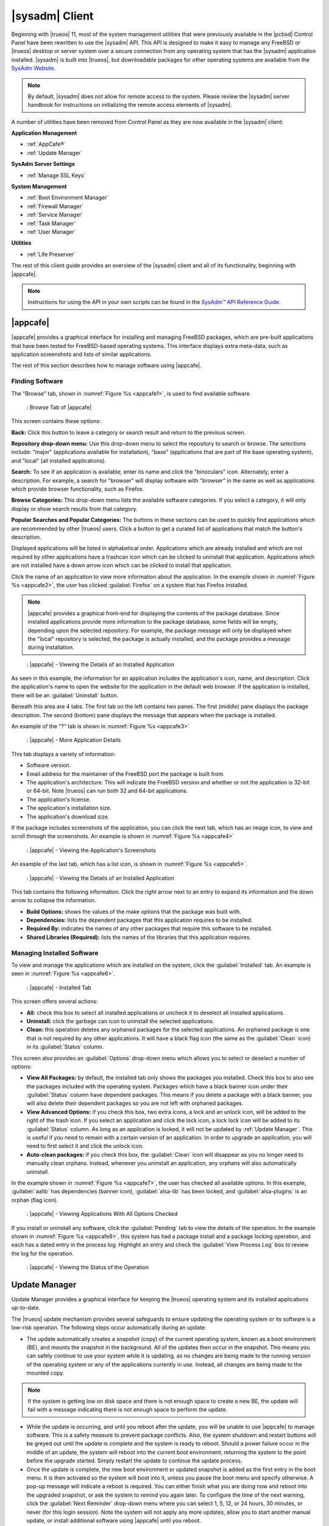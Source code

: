 .. index:: configuration
.. _SysAdm™ Client:

|sysadm| Client
***************

Beginning with |trueos| 11, most of the system management utilities that
were previously available in the |pcbsd| Control Panel have been
rewritten to use the |sysadm| API. This API is designed to make it easy
to manage any FreeBSD or |trueos| desktop or server system over a secure
connection from any operating system that has the |sysadm| application
installed. |sysadm| is built into |trueos|, but downloadable packages
for other operating systems are available from the
`SysAdm Website <https://sysadm.us/>`_.

.. note:: By default, |sysadm| does not allow for remote access to the
   system. Please review the |sysadm| server handbook for instructions
   on initializing the remote access elements of |sysadm|.

A number of utilities have been removed from Control Panel as they are
now available in the |sysadm| client:

**Application Management**

* :ref:`AppCafe®`

* :ref:`Update Manager`

**SysAdm Server Settings**

* :ref:`Manage SSL Keys`

**System Management**

* :ref:`Boot Environment Manager`

* :ref:`Firewall Manager`

* :ref:`Service Manager`

* :ref:`Task Manager`

* :ref:`User Manager`

**Utilities**

* :ref:`Life Preserver`

The rest of this client guide provides an overview of the |sysadm|
client and all of its functionality, beginning with |appcafe|.

.. note:: Instructions for using the API in your own scripts can be
   found in the `SysAdm™ API Reference Guide <http://api.sysadm.us/>`_.

.. index:: software, configuration, sysadm
.. _AppCafe®:

|appcafe|
=========

|appcafe| provides a graphical interface for installing and managing
FreeBSD packages, which are pre-built applications that have been tested
for FreeBSD-based operating systems. This interface displays extra
meta-data, such as application screenshots and lists of similar
applications.

The rest of this section describes how to manage software using |appcafe|.

.. index:: AppCafe®
.. _Finding Software:

Finding Software
----------------

The "Browse" tab, shown in
:numref:`Figure %s <appcafe1>`, is used to find
available software. 

.. _appcafe1:

.. figure:: images/appcafe1.png
   :scale: 100%

   : Browse Tab of |appcafe|

This screen contains these options:

**Back:** Click this button to leave a category or search result and
return to the previous screen.

**Repository drop-down menu:** Use this drop-down menu to select the
repository to search or browse. The selections include: "major"
(applications available for installation), "base" (applications that
are part of the base operating system), and "local" (all installed
applications).

**Search:** To see if an application is available, enter its name and
click the "binoculars" icon. Alternately, enter a description. For
example, a search for "browser" will display software with "browser"
in the name as well as applications which provide browser
functionality, such as Firefox. 

**Browse Categories:** This drop-down menu lists the available software
categories. If you select a category, it will only display or show
search results from that category.

**Popular Searches and Popular Categories:** The buttons in these
sections can be used to quickly find applications which are recommended
by other |trueos| users. Click a button to get a curated list of
applications that match the button's description.

Displayed applications will be listed in alphabetical order.
Applications which are already installed and which are not required by
other applications have a trashcan icon which can be clicked to
uninstall that application. Applications which are not installed have a
down arrow icon which can be clicked to install that application.

Click the name of an application to view more information about the
application. In the example shown in :numref:`Figure %s <appcafe2>`, the
user has clicked :guilabel:`Firefox` on a system that has Firefox
installed.

.. note:: |appcafe| provides a graphical front-end for displaying the
   contents of the package database. Since installed applications
   provide more information to the package database, some fields will
   be empty, depending upon the  selected repository. For example, the
   package message will only be displayed when the "local" repository
   is selected, the package is actually installed, and the package
   provides a message during installation.

.. _appcafe2:

.. figure:: images/appcafe2.png
   :scale: 100%

   : |appcafe| - Viewing the Details of an Installed Application

As seen in this example, the information for an application includes
the application's icon, name, and description. Click the application's
name to open the website for the application in the default web
browser. If the application is installed, there will be an
:guilabel:`Uninstall` button.

Beneath this area are 4 tabs. The first tab on the left contains two
panes. The first (middle) pane displays the package description. The
second (bottom) pane displays the message that appears when the
package is installed.
  
An example of the "?" tab is shown in 
:numref:`Figure %s <appcafe3>`

.. _appcafe3:

.. figure:: images/appcafe3.png
   :scale: 100%

   : |appcafe| - More Application Details

This tab displays a variety of information:

* Software version.

* Email address for the maintainer of the FreeBSD port the package is
  built from.

* The application's architecture. This will indicate the FreeBSD version
  and whether or not the application is 32-bit or 64-bit. Note |trueos|
  can run both 32 and 64-bit applications.

* The application's license.

* The application's installation size.

* The application's download size.

If the package includes screenshots of the application, you can click
the next tab, which has an image icon, to view and scroll through the
screenshots. An example is shown in
:numref:`Figure %s <appcafe4>`

.. _appcafe4:

.. figure:: images/appcafe4.png
   :scale: 100%

   : |appcafe| - Viewing the Application's Screenshots

An example of the last tab, which has a list icon, is shown in
:numref:`Figure %s <appcafe5>`.

.. _appcafe5:

.. figure:: images/appcafe5.png
   :scale: 100%

   : |appcafe| - Viewing the Details of an Installed Application

This tab contains the following information. Click the right arrow next
to an entry to expand its information and the down arrow to collapse
the information.

* **Build Options:** shows the values of the make options that the
  package was built with.

* **Dependencies:** lists the dependent packages that this
  application requires to be installed.

* **Required By:** indicates the names of any other packages that
  require this software to be installed.

* **Shared Libraries (Required):** lists the names of the libraries
  that this application requires.

.. _Manage Installed Software:

Managing Installed Software
---------------------------

To view and manage the applications which are installed on the system,
click the :guilabel:`Installed` tab.  An example is seen in
:numref:`Figure %s <appcafe6>`.

.. _appcafe6:

.. figure:: images/appcafe6.png

   : |appcafe| - Installed Tab

This screen offers several actions:

* **All:** check this box to select all installed applications or
  uncheck it to deselect all installed applications.

* **Uninstall:** click the garbage can icon to uninstall the selected
  applications.

* **Clean:** this operation deletes any orphaned packages for the
  selected applications. An orphaned package is one that is not
  required by any other applications. It will have a black flag icon
  (the same as the :guilabel:`Clean` icon) in its :guilabel:`Status`
  column.

This screen also provides an :guilabel:`Options` drop-down menu which
allows you to select or deselect a number of options:

* **View All Packages:** by default, the installed tab only shows the
  packages you installed. Check this box to also see the packages
  included with the operating system. Packages which have a black banner
  icon under their :guilabel:`Status` column have dependent packages.
  This means if you delete a package with a black banner, you will
  also delete their dependent packages so you are not left with orphaned
  packages.

* **View Advanced Options:** if you check this box, two extra icons, a
  lock and an unlock icon, will be added to the right of the trash
  icon. If you select an application and click the lock icon, a lock
  lock icon will be added to its :guilabel:`Status` column. As long as
  an application is locked, it will not be updated by
  :ref:`Update Manager`. This is useful if you need to remain with a
  certain version of an application. In order to upgrade an
  application, you will need to first select it and click the unlock
  icon.

* **Auto-clean packages:** if you check this box, the :guilabel:`Clean`
  icon will disappear as you no longer need to manually clean orphans.
  Instead, whenever you uninstall an application, any orphans will also
  automatically uninstall.

In the example shown in 
:numref:`Figure %s <appcafe7>`,
the user has checked all available options. In this example,
:guilabel:`aalib` has dependencies (banner icon), :guilabel:`alsa-lib`
has been locked, and :guilabel:`alsa-plugins` is an orphan (flag icon).

.. _appcafe7:

.. figure:: images/appcafe7.png
   :scale: 100%

   : |appcafe| - Viewing Applications With All Options Checked

If you install or uninstall any software, click the :guilabel:`Pending`
tab to view the details of the operation. In the example shown in
:numref:`Figure %s <appcafe8>`,
this system has had a package install and a package locking operation,
and each has a dated entry in the process log. Highlight an entry and
check the :guilabel:`View Process Log` box to review the log for the
operation.

.. _appcafe8:

.. figure:: images/appcafe8.png
   :scale: 100%

   : |appcafe| - Viewing the Status of the Operation

.. index:: updates
.. _Update Manager:

Update Manager
==============

Update Manager provides a graphical interface for keeping the |trueos|
operating system and its installed applications up-to-date.

The |trueos| update mechanism provides several safeguards to ensure
updating the operating system or its software is a low-risk operation.
The following steps occur automatically during an update:

* The update automatically creates a snapshot (copy) of the current
  operating system, known as a boot environment (BE), and mounts the
  snapshot in the background. All of the updates then occur in the
  snapshot. This means you can safely continue to use your system while
  it is updating, as no changes are being made to the running version of
  the operating system or any of the applications currently in use.
  Instead, all changes are being made to the mounted copy.

.. note:: If the system is getting low on disk space and there is not
   enough space to create a new BE, the update will fail with a message
   indicating there is not enough space to perform the update.

* While the update is occurring, and until you reboot after the update,
  you will be unable to use |appcafe| to manage software. This is a
  safety measure to prevent package conflicts. Also, the system shutdown
  and restart buttons will be greyed out until the update is complete
  and the system is ready to reboot. Should a power failure occur in the
  middle of an update, the system will reboot into the current boot
  environment, returning the system to the point before the upgrade
  started. Simply restart the update to continue the update process.

* Once the update is complete, the new boot environment or updated
  snapshot is added as the first entry in the boot menu. It is then
  activated so the system will boot into it, unless you pause the boot
  menu and specify otherwise. A pop-up message will indicate a reboot is
  required. You can either finish what you are doing now and reboot into
  the upgraded snapshot, or ask the system to remind you again later.
  To configure the time of the next warning, click the
  :guilabel:`Next Reminder` drop-down menu where you can select 1, 5,
  12, or 24 hours, 30 minutes, or never (for this login session).
  Note the system will not apply any more updates, allow you to start
  another manual update, or install additional software using |appcafe|
  until you reboot.

* The default ZFS layout used by |trueos| ensures when new boot
  environments are created, the :file:`/usr/local/`, :file:`/usr/home/`,
  :file:`/usr/ports/`, :file:`/usr/src/` and :file:`/var/` directories
  remain untouched. This way, if you decide to roll back to a previous
  boot environment, you will not lose data in your home directories, any
  installed applications, or downloaded source files or ports. However,
  you will return the system to its previous state, before the update
  was applied.

.. _Managing Updates:

Managing Updates
----------------

An example of the :guilabel:`Updates` tab is shown in
:numref:`Figure %s <update1>`.

.. _update1:

.. figure:: images/update1.png
   :scale: 100%

   : Managing Updates

In this example, updates are available for installed packages. If a
security update is available, it will be listed as such. Apply the
available updates by clicking the box next to each entry you want to
update, which activates the :guilabel:`Start Updates` button. Once the
button is pressed, it will change to :guilabel:`Stop Updates` so you can
stop the update if necessary. As the selected updates are applied, the
progress of the updates will be displayed.

.. warning:: Update Manager will update **all** installed software. If
   you have placed a lock on a package using :command:`pkg` or
   |appcafe|, Update Manager will fail and will generate a message
   indicating the failure is due to a locked package. If an application
   is locked and cannot be updated, the software will need to be
   manually updated instead using :command:`pkg`.

Once the update is complete, Update Manager will provide a message
indicating a reboot is required. When ready, save your work and manually
reboot into the new boot environment containing the applied updates.

The :guilabel:`Latest Check` field indicates the date and time the
system last checked for updates. To manually check for updates, click
:guilabel:`Check for Updates`.

The :guilabel:`Settings` tab is shown in
:numref:`Figure %s <update4>`.

.. _update4:

.. figure:: images/update4a.png
   :scale: 100%

   : Update Manager Settings Tab

This tab contains several configurable options:

* **Max Boot Environments:** |trueos| automatically creates a boot
  environment before updating any software, the operating system, or
  applying a system update. Once the configured maximum number of boot
  environments is reached, |trueos| will automatically delete the oldest
  automatically created boot environment. However, it will not delete
  any boot environments created manually using the
  :ref:`Boot Environment Manager`. The default number of boot
  environments is *5*, with an allowable range from *1* to *10*.

* **Automatically perform updates:** When checked, the automatic
  updater keeps the system and packages up-to-date. An update has
  completed when the pop-up menu indicates a reboot is needed to
  complete the update process. If
  :guilabel:`Automatically perform updates` is unchecked, an update will
  only occur at the user's discretion. By default, updates will **not**
  be automatic. |trueos| uses an automated updater which checks for
  updates no more than once per day, 20 minutes after a reboot and then
  every 24 hours.

* **Automatically reboot to finish updates:** This selection initiates
  a system reboot at a designated time in order to finish the update
  process. By default, this selection is **unchecked**. Once checked,
  the reboot time can be configured to a specific hour of the day.
  Highlight the hour number and either type a new hour, or use the
  :guilabel:`arrows` to increase or decrease the hour. Highlight
  :guilabel:`AM/PM` to adjust this value. 

* **Repositories:** |trueos| uses two repositories for updates,
  :guilabel:`STABLE` and :guilabel:`UNSTABLE`. :guilabel:`STABLE` will
  only update to formally released updates. :guilabel:`UNSTABLE` is the
  testing location for upcoming updates. It is recommended only for
  advanced users or those who wish to help test |trueos| and |lumina|.

  To use a custom package repository for updates, check
  :guilabel:`CUSTOM`. This will activate the :guilabel:`URL` field so
  the user can input the URL to the custom repository.

Once all options are configured to their desired settings, click
:guilabel:`Save Settings`.

.. index:: updates
.. _Upgrading from PCBSD 10.x to TrueOS:

Upgrading from |pcbsd| 10.x to |trueos|
---------------------------------------

.. warning:: If any user account uses PersonaCrypt, please be sure to
   save any encryption keys to a safe place (e.g. a thumb drive) before
   beginning the upgrade process. Loss of encryption keys may result in
   being unable to import the home directory after the upgrade is
   complete.

If the system is using |pcbsd| 10.x, the option to update to |trueos|
will not appear in the Control Panel version of Update Manager. This is
because a new installation is required in order to migrate to |trueos|.
However, the |trueos| installer allows the user to keep all their
existing data and home directories, as it provides the ability to
install |trueos| into a new boot environment. In other words, the new
operating system and updated applications are installed while the ZFS
pool and any existing boot environments are preserved. Since the new
install is in a boot environment, the option to boot back into the
previous |pcbsd| installation will remain.

.. note:: This option overwrites the contents of :file:`/etc`. If any
   custom configurations exist, save them to a backup or the home
   directory first. Alternately, use the :ref:`Boot Environment Manager`
   post-installation to mount the previous |pcbsd| boot environment to
   copy over any configuration files which may not have been backed up.

To perform the installation to a new boot environment, start the
|trueos| installation as described in the
`TrueOS® Handbook <https://www.trueos.org/handbook/trueos.html>`_. In
the `System Selection Screen <https://www.trueos.org/handbook/install.html#system-selection-screen>`_,
choose to install either a desktop or a server. Press :guilabel:`Next`
to view the :guilabel:`Disk Selection` screen, shown in
:numref:`Figure %s <upgrade1>`.

.. _upgrade1:

.. figure:: images/upgrade1b.png

   : Disk Selection

|trueos| automatically detects if the drive has an existing boot
environment, filling in the data as necessary. If no boot environments
are detected, :guilabel:`Install into Boot Environment` will be greyed
out. To upgrade, select :guilabel:`Install into Boot Environment` and
choose which existing pool to install into from the drop-down menu. In
the :ref:`Disk Selection Screen <upgrade1>`, the user is installing into
the existing **tank** pool. Press :guilabel:`Next` when ready.

.. warning:: Be sure :guilabel:`Install into Boot Environment` is
   checked before proceeding, or data can be lost.

A pop-up will appear, asking to start the default Full-Disk
installation. Click :guilabel:`Yes` to start the installation.

Once the installation is complete, reboot the system and remove the
installation media. The post-installation screens will run as described
in the
`Post Installation Configuration and Installation Troubleshooting <https://www.trueos.org/handbook/postinstall.html>`_
section of the |trueos| Handbook to configure the new installation.

.. note:: During the
   `Create a User Screen <https://www.trueos.org/handbook/postinstall.html#create-a-user-screen>`_
   process, recreate the primary user account using the same name user
   name and user id (UID) from the previous |pcbsd| system. This allows
   |trueos| to associate the existing home directory with that user.
   Once logged in, use :ref:`User Manager` to recreate any other user
   accounts or to reassociate any PersonaCrypt accounts.

.. index:: sysadm, configuration
.. _Manage SSL Keys:

Manage SSL Keys
===============

.. index:: sysadm, boot environments, ZFS
.. _Boot Environment Manager:

Boot Environment Manager
========================

|trueos| supports a feature of ZFS known as multiple boot environments
(BEs). With multiple boot environments, the process of updating software
becomes a low-risk operation as the updates are applied to a different
boot environment. If needed, there is an option to reboot into a backup
boot environment. Other examples of using boot environments include:

* When making software changes, it is possible to take a snapshot of the
  boot environment at any stage during the modifications.

* Save multiple boot environments on the system and perform various
  updates on each of them as needed. Install, test, and update different
  software packages on each.

* Mount a boot environment in order to :command:`chroot` into the mount
  point and update specific packages on the mounted environment.

* Move a boot environment to another machine, physical or virtual, in
  order to check hardware support.

.. note:: For boot environments to work properly, **do not** delete the
   default ZFS mount points during installation. The default ZFS layout
   ensures when boot environments are created, the :file:`/usr/local/`,
   :file:`/usr/home/`, :file:`/usr/ports/`, :file:`/usr/src/` and
   :file:`/var/` directories remain untouched. This way, if you rollback
   to a previous boot environment, you will not lose data in your home
   directories, any installed applications, or downloaded source files
   or ports. During installation, you can add additional mount points,
   just don't delete the default ones.

To ensure the files the operating system needs are included when the
system boots, all boot environments on a |trueos| system include
:file:`/usr`, :file:`/usr/local`, and :file:`/var`. User-specific data
is **not** included in the boot environment. This means
:file:`/usr/home`, :file:`/usr/jails`, :file:`/var/log`,
:file:`/var/tmp`, and :file:`/var/audit` will not change, regardless of
which boot environment is selected at system boot.

To view, manage, and create boot environments using the |sysadm|
graphical client, go to
:menuselection:`System Management --> Boot Environment Manager`. In the
example shown in :numref:`Figure %s <be1>`, there is an entry named
*initial* that represents the original |trueos| installation.

.. _be1:

.. figure:: images/be1.png
   :scale: 100%

   : Managing Boot Environments

Each entry contains the same information:

* **Name:** The name of the boot entry as it will appear in the boot
  menu.

* **Nickname:** A description, which can be different from the
  :guilabel:`Name`.

* **Active:** The possible values of this field are :guilabel:`R`
  (active on reboot), :guilabel:`N` (active now), or :guilabel:`-`
  (inactive). In this example, the system booted from
  :guilabel:`initial` and is set to boot from :guilabel:`initial` on
  the next boot.

* **Space:** The size of the boot environment.

* **Mountpoint:** Indicates whether or not the BE is mounted, and if
  so, where.

* **Date:** The date and time the BE was created.

From left to right, the buttons on the top bar are used to:

**Create BE:** Creates a new boot environment. Do this before making any
changes to the system that may impact on your current boot environment.
You will be prompted for a name which can only contain letters or
numbers. Click :guilabel:`OK` to create the environment, then the system
will add it to the list of boot environments.

**Clone BE:** Creates a copy of the highlighted boot environment.

**Delete BE:** Deletes the highlighted boot environment. You can not
delete the boot environment which is marked as *N* or as *R* in the
:guilabel:`Active` column.

**Rename BE:** Renames the highlighted boot environment. The name will
appear in the boot menu when the system boots. You cannot rename the BE
which is currently booted.

**Mount BE:** Mounts the highlighted BE in :file:`/tmp` so its contents
are browseable. Note this setting only applies to inactive BEs.

**Unmount BE:** Unmounts the previously mounted BE.

**Activate BE:** Notifies the system to boot into the highlighted boot
environment next system boot. This will change the :guilabel:`Active`
column to *R*.

.. _install1(1):

.. figure:: images/install1b.png
   :scale: 100%

   : |trueos| Boot Menu

To boot into another boot environment, press :kbd:`7` at the
:numref:`Figure %s <install1(1)>` to access the boot menu selection
screen. In the example shown in :numref:`Figure %s <be2>`, two boot
environments are available in :guilabel:`Boot Environments`:
:guilabel:`initial` represents the initial installation and
:guilabel:`mybootenvironment` was manually created using Boot
Environment Manager. The upper section of this menu indicates the
"initial" boot environment is set to active, or the one the system has
been configured to boot into unless another BE is manually selected in
this menu. Use the arrow keys to highlight the boot environment you
would like to boot into, and press :kbd:`Enter` to continue booting into
the selected boot environment.

.. _be2:

.. figure:: images/be2.png
   :scale: 100%

   : Boot Environments Menu

.. index:: sysadm, configuration
.. _Firewall Manager:

Firewall Manager
================

The Firewall Manager is a simple interface used to configure ports and
firewalls. In :numref:`Figure %s <firewall1>`, the Multicast DNS service
is active and using port 5353 is open, with the firewall started.

.. _firewall1:

.. figure:: images/firewall1.png
   :scale: 100%

   : |sysadm| Firewall Manager

The top row of the interface has options to configure the firewall.
:guilabel:`Start` turns on the firewall, :guilabel:`Restart` will turn
the firewall off and on again, and :guilabel:`Stop` turns the firewall
off. On the right side of the row are two buttons, :guilabel:`Power On`
and :guilabel:`Power Off`. 

.. note:: In :numref:`Figure %s <firewall1>`, the :guilabel:`Start`
   option is greyed out, as the firewall is currently active. Additionally,
   :guilabel:`Power On` is also greyed out as the firewall is configured
   to start on bootup.

The central window describes all added services. The list can be sorted
by clicking :guilabel:`Open Ports`. Next, the :guilabel:`Used By` column
displays the name of the service using the open ports. Finally, the
:guilabel:`Description` column offers more information about the service
name in the same row.

The bottom portion of the interface provides options to open and close
ports. There are two options to open a port: :guilabel:`Find by Service`
and :guilabel:`Number/Type`:

**Find by Service:** Click :guilabel:`Select a Service...` to
open a drop down menu of alphabetized services. Click the desired
service, and the Firewall Manager will automatically add it to the list
of open ports.

.. tip:: The services list can be navigated quickly by typing the name
   of the desired service while the list is open.

**Number/Type:** Manually designate a port to open by typing the number
in the :guilabel:`Number` field. The :guilabel:`Arrow` icons can be
pressed to either increase or decrease the number by one. The next drop
down menu allows for designating between **tcp** or **udp**. Once the
number and type of port are chosen, click the :guilabel:`Keyhole` icon
to confirm the selections and open the desired port.

To close a port, select a port from the :guilabel:`Open Ports`
column and press :guilabel:`Close Ports`.

.. index:: sysadm, configuration
.. _Service Manager:

Service Manager
===============

The Service Manager offers a view of all the system's installed
services, as seen in :numref:`Figure %s <service1>`. There are also
several options to configure these services.

.. _service1:

.. figure:: images/service1.png
   :scale: 100%

   : |sysadm| Service Manager

Services are listed in a chart with four columns:

* **Name:** The name of the service. All services are listed
  alphabetically by name.

* **Running:** Indicates if the service is active. "True" means the
  service is running, "false" means it is not.

* **Start on Boot:** Shows with "true" or "false" if the service will be
  automatically activated when the system is initialized.

* **Description:** If available, displays text describing the server.

Underneath the chart is a row with multiple buttons:

* **Play Icon:** Starts the selected service.

* **Pause Icon:** Stops the selected service.

* **Reload Icon:** Restarts the selected service.

* **Power On Icon:** Enables the service to automatically start on boot.

* **Power Off Icon:** Disables the service from starting on boot.

Hovering over any of these icons will display a helpful description
across the bottom of the window.

.. index:: sysadm, configuration
.. _Task Manager:

Task Manager
============

Task Manager provides a graphical view of memory use, per-CPU use and
a listing of currently running applications. An example is shown in
:numref:`Figure %s <task1>`.

.. _task1:

.. figure:: images/task1.png
   :scale: 100%

   : |sysadm| Task Manager

The "Running Programs:" section provides a graphical front-end to
`top(1) <https://www.freebsd.org/cgi/man.cgi?query=top>`_.

The :guilabel:`Kill Selected Process` button can be used to terminate
the selected process.

.. index:: configuration
.. _User Manager:

User Manager
============

The |trueos| User Manager utility allows you to easily add, configure,
and delete users and groups. To access this utility in |sysadm|, click
:menuselection:`System Management --> User Manager`.

In the example shown in :numref:`Figure %s <user1>`, the system has one
user account that was created in the "Create a User" screen during
installation.

.. _user1:

.. figure:: images/user1.png
   :scale: 100%

   : Viewing User Accounts in User Manager

The :guilabel:`Standard` view allows you to configure the following:

* **User Name:** The name the user will use when they log in to the
  system. It is case sensitive and can not contain any spaces.

* **Full Name:** This field provides a description of the account and
  can contain spaces.

* **Password:** This is where you can change the password for the
  user. The password is case-sensitive and can contain symbols. If you
  want to display the password as you change it, click the
  :guilabel:`eye` icon. Click the icon again to show dots in place of
  the actual password.

* **UID:** This value is greyed out as it is assigned by the operating
  system and cannot be changed after the user is created.

* **Home Dir Path:** If you change the user's home directory, input the
  full path.

* **Shell Path:** If you change the user's default shell, input the
  full path to an installed shell. The paths for each installed shell
  can be found in :file:`/etc/shells`.

If you make any changes to a user's "Details", click the
:guilabel:`Save` button to save them.

:numref:`Figure %s <user2>` demonstrates how this screen changes when
clicking :guilabel:`New User`.

.. _user2:

.. figure:: images/user2.png
   :scale: 100%

   : Creating a New User Account

Fields outlined in red are required when creating a user. The
:guilabel:`User Name`, :guilabel:`Full Name`, and :guilabel:`Password`
fields are the same as described in the :guilabel:`Details` tab. There
are several more available fields:

**UID:** By default, the user will be assigned the next available User
ID (UID). If you need to force a specific UID, uncheck the
:guilabel:`Auto` box and either input or select the number to use. Note
you cannot use an UID already in use by another account and those
numbers will appear as red.

**Home Dir Path:** By default, this is set to :file:`/nonexistent`
which is the correct setting for a system account as it prevents
unauthorized logins. If you are creating a user account for login
purposes, input the full path to use for the user's home directory.

**Shell:** By default, this is set to :file:`/usr/bin/nologin`, which
is the correct setting for a system account as it prevents
unauthorized logins. If you are creating a user account for login
purposes, input the full path of an installed shell. The paths for
each installed shell can be found in :file:`/etc/shells`.

**Adminstrator Access:** Check this box if the user requires
`su(1) <https://www.freebsd.org/cgi/man.cgi?query=su>`_ access. Note
this setting requires the user to know the password of the *root* user.

**Operator Access:** Check this box if the user requires :command:`sudo`
access. This allows the user to precede an administrative command with
:command:`sudo` and be prompted for their own password.

Once you have made your selections, press :guilabel:`Save` to create the
account.

If you click :guilabel:`-` (remove) for a highlighted user, a pop-up
menu will ask if you are sure you want to remove the user and a second
pop-up will ask if you would also like to delete the user's home
directory (along with all of their files). If you click :guilabel:`No`
to the second pop-up, the user will still be deleted, but their home
directory will remain. Note :guilabel:`-` will be greyed out if you
highlight the user that started |sysadm|. It will also be greyed out if
there is only one user account, as you need at least one user to login
to the |trueos| system.

Click :guilabel:`Advanced View` to show all of the accounts on the
system, not just the user accounts you created. An example is seen in
:numref:`Figure %s <user3>`.

.. _user3:

.. figure:: images/user3.png
   :scale: 100%

   : Viewing All Accounts and Their Details

The accounts you did not create are known as system accounts and are
needed by the operating system or installed applications. Do **not**
delete any accounts you did not create yourself as doing so may cause a
previously working application to stop working.
:guilabel:`Advanced View` provides additional information associated
with each account, such as the user ID number, full name (description),
home directory, default shell, and primary group. System accounts
usually have a shell of *nologin* for security reasons, indicating an
attacker can not login to the system using that account name.

.. index:: users, personacrypt
.. _PersonaCrypt:

PersonaCrypt
------------

|trueos| provides support for a security feature known as PersonaCrypt.
A PersonaCrypt device is a removable USB media, such as a USB flash
drive, formatted with ZFS and encrypted with either GELI or PEFS. This
device is used to hold a specific user's home directory, meaning they
can securely transport and access their personal files on any |trueos|
or |pcbsd| 10.1.2 or higher system. For example, this can be used to
securely access one's home directory from a laptop, home computer, and
work computer. The device is protected by an encryption key and a
different (recommended) password separate from the user's login
password.

.. note:: When a user is configured to use a PersonaCrypt device, that
   user can not login using an unencrypted session on the same system.
   In other words, the PersonaCrypt username is reserved for
   PersonaCrypt use. If you need to login to both encrypted and
   unencrypted sessions on the same system, create two different user
   accounts, one for each type of session.

.. index:: users, personacrypt, geli
.. _GELI:

GELI
^^^^

PersonaCrypt uses GELI's ability to split the key into two parts: one
being your passphrase, and the other being a key stored on disk.
Without both of these parts, the media cannot be decrypted. This means
if somebody steals the key and manages to get your password, it is still
worthless without the system it was paired with. GELI is used by default
in |trueos| as it is more fully featured over PEFS.

.. warning:: USB devices do eventually fail. Always backup any important
   files stored on the PersonaCrypt device to another device or system. 

The :guilabel:`PersonaCrypt` tab can be used to initialize a
PersonaCrypt device for any login user, **except** for the currently
logged in user. In the example shown in
:numref:`Figure %s <user5>`, a new user, named *dlavigne*, has been
created and the entry for the user has been clicked.

.. _user5: 

.. figure:: images/user5.png
   :scale: 100%

   : Initialize PersonaCrypt Device

Before a user is configured to use PersonaCrypt on a |trueos| system,
two buttons are available in the :guilabel:`PersonaCrypt` tab of
:guilabel:`Advanced Mode`. Note this section is hidden if the currently
logged in user is selected. Also, if you have just created a user and do
not see these options, click :guilabel:`Save`, then re-highlight the
user to display these options:

* **Initialize Device:** Used to prepare the USB device which will be
  used as the user's home directory.

* **Import Key:** If the user has already created a PersonaCrypt device
  on another |trueos| system, click this button to import a previously
  saved copy of the key associated with the device. Once the key is
  imported, the user can now login to this computer using PersonaCrypt.

To prepare a PersonaCrypt device for this user, insert a USB stick and
click :guilabel:`Initialize Device`.

.. warning:: Since the USB stick will hold the user's home directory and
   files, ensure the stick is large enough to meet the anticipated
   storage needs of the home directory. Since the stick will be
   reformatted during the initialization process, make sure any current
   data on the stick you need has been copied elsewhere. Also, the
   faster the stick, the better the user experience while logged in.

Type a password to associate with the device. Click :guilabel:`Save` to
initialize the device. The User Manager may take a moment to prepare the
device. Once initialization is complete, the User Manager screen
will change to allow removal of PersonaCrypt.

Once a user has been initialized for PersonaCrypt on the system, their
user account will no longer be displayed when logging in, **unless**
their PersonaCrypt device is inserted. Once the USB device is inserted,
the login screen will add an extra field, as seen in the example shown
in :numref:`Figure %s <troslogin5>`.

.. _troslogin5:

.. figure:: images/login5.png
   :scale: 100%

   : |trueos| Login Screen with PersonaCrypt

.. note:: When stealth sessions have been configured, PersonaCrypt
   users will still be displayed in the login menu, even if their USB
   device is not inserted. This is to allow those users the option to
   instead login using a stealth session.

In the field with the yellow padlock icon, input the password for the
user account. In the field with the grey USB stick icon, input the
password associated with the PersonaCrypt device.

.. warning:: To prevent data corruption and freezing the system
   **DO NOT** remove the PersonaCrypt device while logged in! Always log
   out of your session before physically removing the device.

.. index:: users, personacrypt, pefs
.. _PEFS Encryption:

PEFS
^^^^

`PEFS <http://pefs.io/>`_ stands for Private Encrypted File System. It
is open source software freely available under the BSD license, and is
included in |trueos| by default. PEFS runs on top of any existing file
system, providing an encryption layer independent of the underlying file
system. PersonaCrypt can be configured to use PEFS in place of GELI,
which eliminates the need for external media, as the encrypted PEFS
database is stored on the local disk.

.. warning:: While PEFS does not use a USB drive, be sure to print or
   otherwise backup the PEFS generated key fragment stored on the disk.

**Initialize PEFS with the Command Line**

Because PEFS does not use a USB drive with its encryption, the user will
need a password file (pfile) containing the desired password, **before**
initializing PEFS for a user account. Once this pfile is created,
enabling PEFS through PersonaCrypt is accomplished in a CLI with
:command:`personacrypt init <username> <pfile> PEFS`.

For example, the user account **test** has a pfile named
:file:`testpfile.txt`, which contains the single text string of **test's**
chosen password. Next, the administrator adds PEFS encryption to the
**test** acount by opening a CLI, logging in as root, and typing:

.. code-block:: none

 # personacrypt init test testpfile.txt PEFS

PersonaCrypt will initialize the account **test** with PEFS, using the
string in :file:`testpfile.txt` as the new password.

The |sysadm| User Manager can also initialize a user account with PEFS
by choosing :guilabel:`on-disk encryption (PEFS)` in the
:guilabel:`Device` drop down menu of the :guilabel:`PersonaCrypt` tab.

In addition to initializing an account with PEFS, PersonaCrypt also
supports importing and exporting PEFS on-disk keyfiles with
:command:`personacrypt export <username>` and
:command:`personacrypt import <keyfile>`, respectively.

.. index:: users
.. _Managing Groups:

Managing Groups
---------------

Click the :guilabel:`Groups` tab to view and manage the groups on the
system. The :guilabel:`Standard` tab, seen in
:numref:`Figure %s <user4>`, shows the group membership for the
*operator* and *wheel* groups:

.. _user4:

.. figure:: images/user4.png
   :scale: 100%

   : Managing Groups Using User Manager

This screen has 2 columns:

**Members:** Indicates if the highlighted group contains any user
accounts.

**Available:** Shows all of the system and user accounts on the system
in alphabetical order.

To add an account to a group, highlight the group name, then highlight
the account name in the :guilabel:`Available` column. Click the left
arrow and the selected account will appear in the :guilabel:`Members`
column. You should only add user accounts to groups you create yourself
or when an application's installation instructions indicate an account
needs to be added to a group.

.. note:: If you add a user to the *operator* group, they will have
   permission to use commands requiring administrative access and will
   be prompted for their own password when administrative access is
   required. If you add a user to the *wheel* group, they will be
   granted access to the :command:`su` command and will be prompted
   for the superuser password whenever they use the command.

To view all of the groups on the system, click :guilabel:`Advanced`.

.. index:: sysadm, life preserver
.. _Life Preserver:

Life Preserver
==============

The Life Preserver utility is designed to take full advantage of the
functionality provided by ZFS snapshots. This utility allows you to
schedule snapshots of a ZFS pool and to optionally replicate those
snapshots to another system over an encrypted connection. This design
provides several benefits:

* A snapshot provides a "point-in-time" image of the ZFS pool. This
  is similar to a full system backup as the snapshot contains the
  information for the entire filesystem. However, it has several
  advantages over a full backup. Snapshots occur instantaneously,
  meaning the filesystem does not need to be unmounted and you can
  continue to use applications on your system as the snapshot is
  created. Since snapshots contain the meta-data ZFS uses to access
  files, the snapshots themselves are small and subsequent snapshots
  only contain the changes that occurred since the last snapshot was
  taken. This space efficiency means you can take snapshots often.
  Snapshots also provide a convenient way to access previous versions of
  files as you can browse to the point-in-time for the version of the
  file you need. Life Preserver makes it easy to configure when
  snapshots are taken and provides a built-in graphical browser for
  finding and restoring the files within a snapshot.

* Replication is an efficient way to keep the files on two systems in
  sync. With Life Preserver, the snapshots taken on the |trueos| system
  will be synchronized with their versions stored on the specified
  backup server.

* Snapshots are sent to the backup server over an encrypted connection.

* Having a copy of the snapshots on another system makes it possible to
  perform an operating system restore should the |trueos| system become
  unusable or to deploy an identical system to different hardware.

To manage snapshots and replication using the |sysadm| graphical client,
go to :menuselection:`Utilities --> Life Preserver`. The rest of this
section describes where to find and how to use the features built into
Life Preserver.

.. index:: snapshots, life preserver
.. _Snapshots Tab:

Snapshots Tab
-------------

:numref:`Figure %s <lpreserver1>` shows the :guilabel:`Snapshots` tab on
a system not yet configured. This system has a "ZFS Pool" named "tank1".

.. _lpreserver1:

.. figure:: images/lpreserver1.png
   :scale: 100%

   : Snapshot Tab

This screen will display any created snapshots and provides buttons to:

**Create:** Used to create a manual snapshot of the specified pool
now. For example, you could create a snapshot before making changes to
an important file, so you can preserve a copy of the previous version of
the file. Or, you can create a snapshot as you make modifications to the
system configuration. When creating a snapshot, a pop-up message will
prompt you to input a name for the snapshot, allowing you to choose a
name that is useful in helping you remember why you took the snapshot.
An entry will be added to this screen for the snapshot where the
:guilabel:`Name` will be the name you input and the :guilabel:`Comment`
will inidcate the date and time the snapshot was created.

**Remove:** Used to delete a highlighted snapshot.
**This is a permanent change that can not be reversed.** In other
words, the versions of files at the point in time the snapshot was
created will be lost.

**Revert:** If you highlight a snapshot entry, this button and the
drop-down menu next to it will activate. You can use the drop-down
menu to specify which pool or dataset you would like to revert.
**Be aware that a revert will overwrite the current contents of the
selected pool or dataset to the point in time the snapshot was created.**
This means files changes occurring after the snapshot was taken will be
lost.

.. index:: replication, life preserver
.. _Replication Tab:

Replication Tab
---------------

Life Preserver can be configured to replicate snapshots to another
system over an encrypted SSH connection, though the backup itself is
stored in an unencrypted format. This ensures you have a backup copy of
your snapshots on another system.

In order to configure replication, the remote system to hold a copy of
the snapshots must first meet several requirements:

* Snapshots occurring too frequently can introduce errors in
  replication. To avoid errors, ensure snapshots are configured to take
  place slower than the desired pace of replication.

* The backup server
  **must be formatted with the latest version of ZFS,** also known as
  ZFS feature flags or ZFSv5000. Operating systems that support this
  version of ZFS include |trueos|, FreeBSD or |pcbsd| 9.2 or higher,
  and FreeNAS 9.1.x or higher.

* The system must have SSH installed and the SSH service must be
  running. If the backup server is running |trueos|, |pcbsd|, |freenas|
  or FreeBSD, SSH is already installed, but you will need to start the
  SSH service.

* If the backup server is running |trueos| or |pcbsd|, you will need to
  open TCP port 22 (SSH) using the :guilabel:`Firewall Manager`. If the
  server is running FreeBSD and a firewall has been configured, add a
  rule to open this port in the firewall ruleset. |freenas| does not run
  a firewall by default. Also, if there is a network firewall between
  the |trueos| system and the backup system, make sure it has a rule to
  allow SSH.

:numref:`Figure %s <lpreserver2>` shows the initial
:guilabel:`Replication` tab on a system that has not yet been configured
for replication. This screen is used to create, view, remove, and
configure the replication schedule.

.. _lpreserver2:

.. figure:: images/lpreserver2.png
   :scale: 100%

   : Replication Tab

To schedule the replication, click :guilabel:`+` to display the
"Setup Replication" screen shown in
:numref:`Figure %s <lpreserver3>`.

.. _lpreserver3:

.. figure:: images/lpreserver3.png
   :scale: 100%

   : Scheduling a Replication

Input the following information:

* **Host IP:** The IP address of the remote system to store the
  replicated snapshots.

* **SSH Port:** The port number, if the remote system is running SSH
  on a port other than the default of 22.

* **Dataset:** The name of the ZFS pool and optional dataset on the
  remote system. For example, "remotetank" will save the snapshots to
  a ZFS pool of that name and "remotetank/mybackups" will save the
  snapshots to an existing dataset named "mybackups" on the pool named
  "remotetank".

* **Frequency:** Use the drop-down menu to select how often to
  initiate the replication. Available choices are
  :guilabel:`Sync with snapshot` (at the same time a snapshot is
  created), :guilabel:`Daily` (when selected, displays a time drop-down
  menu so you can select the time of day), :guilabel:`Hourly`, every
  :guilabel:`30 minutes`, every :guilabel:`10 minutes`, or
  :guilabel:`Manual Only` (only occurs when you click :guilabel:`Start`)
  in this screen.

* **Username:** The username must already exist on the remote system,
  have write access to the specified "Dataset", and have permission to
  SSH into that system.

* **Password:** The password associated with the "Username".

* **Local DS:** Use the drop-down menu to select the pool or dataset
  to replicate to the remote system.

The buttons at the top of the "Setup Replication" screen have several
uses:

* **+ icon:** Sdd a replication schedule. Multiple schedules are
  supported, meaning you can replicate to multiple systems or replicate
  different "Local DS" datasets at different times.

* **- icon:** Remove an already created, and highlighted, replication
  schedule.

* **gear icon:** Modify the schedule for the highlighted replication.

* **Start:** Manually starts a replication to the system specified in
  the highlighted replication.

* **Initialize:** Deletes the existing replicated snapshots on the
  remote system and starts a new replication. This is useful if a
  replication gets stuck and will not complete.

.. index:: configuration, life preserver
.. _Schedules Tab:

Schedules Tab
-------------

This tab is used to manage when snapshots of the ZFS pool are created.
Multiple snapshot schedules are supported if the system has multiple
pools.

.. note:: Snapshots are created on the entire pool as they are needed
   when :ref:`Restoring the Operating System`.

To create a snapshot schedule, click the :guilabel:`camera` icon in the
lower left corner of this tab. This will activate the "Setup Snapshot
Schedule" pane as seen in :numref:`Figure %s <lpreserver4>`.

.. _lpreserver4:

.. figure:: images/lpreserver4.png
   :scale: 100%

   : Scheduling a Snapshot

This pane contains several options:

**Storage Pool:** Select the ZFS storage pool that contains the datasets
that you wish to snapshot.

**Snapshots to keep:** Snapshots are automatically pruned after the
specified number of snapshots to prevent snapshots from eventually
using up all of your disk space. If you would like to have multiple
versions of files to choose from, select the number of snapshots to
keep. Note auto-pruning only occurs on the snapshots generated by
Life Preserver according to the configured schedule. Auto-pruning will
not delete any snapshots you create manually in the
:guilabel:`Snapshots` tab.

**Frequency:** Use the drop-down menu to select how often snapshots
occur. Options include "Daily" (which will allow you to select the time
of day), "Hourly" every "30 Minutes", every "10 Minutes", or every "5
Minutes".

Once you have created a snapshot schedule, you can use the "gear" icon
next to the "camera" icon to modify the highlighted schedule or the
"X" icon to delete the highlighted schedule.

This screen can also be used to manage the ZFS scrub schedule. Scrubs
are recommended as they can provide an early indication of a potential
disk failure. Scrubs can be scheduled on a per-pool basis. 

.. tip:: If you have multiple pools, be sure to create a scrub schedule
   for each pool.

To schedule when the scrub occurs, click the third icon from the right
which will activate the "Setup Scrub Schedule" screen shown in
:numref:`Figure %s <lpreserver5>`.

.. _lpreserver5:

.. figure:: images/lpreserver5.png
   :scale: 100%

   : Scheduling a Scrub

Select the pool from the :guilabel:`Storage Pool` drop-down menu, then
select the :guilabel:`Frequency`. Supported frequencies are "Daily",
"Weekly", or "Monthly". If you select "Daily", you can configure the
"Hour". If you select "Weekly", you can configure the "Day of week" and
the "Hour".  If you select "Monthly", you can configure the "Date" and
"Hour". Since a scrub can be disk I/O intensive, it is recommended to
pick a time when the system will not be in heavy use.

Once you have created a scrub schedule, you can use the "gear" icon
next to the "schedule scrub" icon to modify the highlighted schedule or
the "X" icon to delete the highlighted schedule.

.. index:: configuration, life preserver
.. _Settings Tab:

Settings Tab
-------------

The :guilabel:`Settings` tab is shown in
:numref:`Figure %s <lpreserver6>`.

.. _lpreserver6:

.. figure:: images/lpreserver6.png
   :scale: 100%

   : Life Preserver Settings

Many settings are configurable:

**Disk Usage Warning:** Enter a number up to 99 to indicate at which
percentage of disk space Life Preserver will display an alert in the
system tray. This is useful to prevent snapshots from using up all
available disk space.

**Email:** To receive an email when disk usage reaches the percentage
configured in the "Disk Usage Warning", enter an email address.

**Email Trigger:** This setting can be set to "All", "Warn", or "Error"
and indicates the type of condition which will trigger an email message.

**Recursive Management:**

If you make any changes in this screen, press :guilabel:`Save Settings`
to apply them.

.. index:: backup
.. _Using the lpreserver CLI:

Using the lpreserver CLI
------------------------

The :command:`lpreserver` command line utility can also be used to
manage snapshots and replication. This command needs to be run as the
superuser. To display its usage, type the command without any arguments:

.. code-block:: none

 lpreserver
 Life-Preserver
 ---------------------------------
 Available commands
 Type in help <command> for information and usage about that command
       help - This help file or the help for the specified command
   cronsnap - Manage scheduled snapshots
  cronscrub - Manage scheduled scrubs
   snapshot - Manage snapshot tasks
  replicate - Manage replication tasks
        set - Set lpreserver options
        get - Get list of lpreserver options
     status - List datasets, along with last snapshot / replication date

Each command has its own help text that describes its parameters and
provides a usage example. For example, to receive help on how to use
the :command:`lpreserver cronsnap` command, type:

.. code-block:: none

 lpreserver help cronsnap
 Life-Preserver
 ---------------------------------
 Help cronsnap
 Schedule a ZFS snapshot
 Usage:
  lpreserver cronsnap <subcommand> <options>
 Available subcommands:
        start - Schedule snapshots for a dataset
         stop - Stop scheduled snapshots for a dataset.
         list - List scheduled snapshots
      exclude - Exclude datasets for scheduled snapshots
    rmexclude - Remove datasets from exclude list for scheduled snapshots
  listexclude - List excluded datasets for scheduled snapshots
 start options:
  start <dataset> <frequency> <numToKeep>
  frequency = auto / daily@XX / hourly / 30min / 10min / 5min
                                ^^ Hour to execute
  numToKeep = Number of snapshots to keep total
 NOTE: When frequency is set to auto the following will take place:
  * Snapshots will be created every 5 minutes and kept for an hour.
  * A hourly snapshot will be kept for a day.
  * A daily snapshot will be kept for a month.
  * A Monthly snapshot will be kept for a year.
  * The life-preserver daemon will also keep track of the storage pool disk space.
    If the capacity falls below 75%, the oldest snapshot will be auto-pruned.
 Examples:
  lpreserver cronsnap start tank1/usr/home/kris daily@22 10
  Schedule snapshots of dataset tank1/usr/home/kris daily at 22:00.
  10 snapshots will be kept.
 stop options:
  stop <dataset>
 list options:
  list <dataset>
  List all snapshot schedules for a dataset.
  If no dataset is given it will list schedules for all datasets.
 exclude options:
  exclude <dataset> <exclude dataset> <exclude dataset> ...
  Exclude one or more datasets from scheduled snapshots.
 Examples:
  lpreserver cronsnap exclude tank1/usr/home/kris tank1/usr/home/kris/tmp tank1/usr/home/kris/test
  Exclude dataset tank1/usr/home/kris/tmp and tank1/usr/home/kris/test from scheduled snapshots
  on dataset tank1/usr/home/kris.
 rmexclude options:
  rmexclude <dataset> <excluded dataset> <excluded dataset> ...
  Remove exclude for one or more datasets that was previously excluded from scheduled snapshots.
  This removes the datasets from the exclude list.
 Examples:
  lpreserver cronsnap rmexclude tank1/usr/home/kris tank1/usr/home/kris/tmp tank1/usr/home/kris/test
  Dataset tank1/usr/home/kris/tmp and tank1/usr/home/kris/test on dataset tank1/usr/home/kris
  are no longer excluded for scheduled snapshots.
 listexclude options:
  listexclude <dataset>
  List which datasets are excluded from schedule snapshots.

:numref:`Table %s <cmdgui>` shows the command line equivalents to the
graphical options provided by the Life Preserver GUI.

.. _cmdgui:

.. table:: : Command Line and GUI Equivalents

   +--------------+-------------+------------------------------------+
   | Command Line | GUI Tab     | Description                        |
   +==============+=============+====================================+
   | cronsnap     | Snapshots   | Schedule when snapshots occur      |
   |              |             | and how long to keep them; the     |
   |              |             | **stop** option can be used to     |
   |              |             | disable snapshot creation          |
   +--------------+-------------+------------------------------------+
   | cronscrub    | Schedules   | Schedule a ZFS scrub               |
   +--------------+-------------+------------------------------------+
   | get          | Settings    | List Life Preserver options        |
   +--------------+-------------+------------------------------------+
   | replicate    | Replication | Used to list, add, and remove      |
   |              |             | backup server; read the **help**   |
   |              |             | for this command for examples      |
   |              |             |                                    |
   +--------------+-------------+------------------------------------+
   | set          | Settings    | Configures Life Preserver options; |
   |              |             | read **help** for the list of      |
   |              |             | configurable options               |
   +--------------+-------------+------------------------------------+
   | snapshot     | Snapshots   | Create and replicate a new ZFS     |
   |              |             | snapshot; by default, snapshots    |
   |              |             | are recursive, meaning that a      |
   |              |             | that a snapshot is taken of every  |
   |              |             | dataset within a pool              |
   +--------------+-------------+------------------------------------+
   | status       |             | Lists the last snapshot name and   |
   |              |             | replication status                 |
   +--------------+-------------+------------------------------------+

.. _Restoring the Operating System:

Restoring the Operating System
------------------------------

If you have replicated the system's snapshots to a remote backup
server, you can use a |trueos| installation media to perform an
operating system restore or to clone another system. Start the
installation as usual until you get to the screen shown in
:numref:`Figure %s <restore1>`.

.. _restore1:

.. figure:: images/restore1.png
   :scale: 100%

   : Selecting to Restore/Clone From Backup

Before you can perform a restore, the network interface must be
configured. Click :guilabel:`Network Connectivity` (second icon from the
left) in order to determine if the network connection was automatically
detected. If not, refer to the instructions in the
`Network Manager <https://www.trueos.org/handbook/using.html#network-manager>`_
section of the |trueos| handbook and make sure that networking is
working before continuing.

Once you are ready, click :guilabel:`Restore from Life-Preserver backup`
and :guilabel:`Next`. This will start the Restore Wizard. In the screen
shown in
:numref:`Figure %s <restore2>`,
input the IP address of the backup server and the name of the user
account used to replicate the snapshots. If the server is listening on
a non-standard SSH port, change the "SSH port" number.

.. _restore2:

.. figure:: images/restore2.png
   :scale: 100%

   : Input the Information for a SSH Restore

Click :guilabel:`Next` and the wizard will provide a summary of your
selections. If correct, click :guilabel:`Finish`; otherwise, click
:guilabel:`Back` to correct them.

Once the connection to the backup server succeeds, you will be able to
select which host to restore. After making your selection, click
:guilabel:`Next`. The restore wizard will provide a summary of which
host it will restore from, the name of the user account associated with
the replication, and the hostname of the target system. Click
:guilabel:`Finish` and the installer will proceed to the
`Disk Selection Screen <https://www.trueos.org/handbook/install.html#disk-selection-screen>`_.
At this point, you can click the :guilabel:`Customize` button to
customize the disk options. However, in the screen shown in Figure 3.3h,
the ZFS datasets will be greyed out as they will be recreated from the
backup during the restore. Once you are finished with any
customizations, click :guilabel:`Next` to perform the restore.
